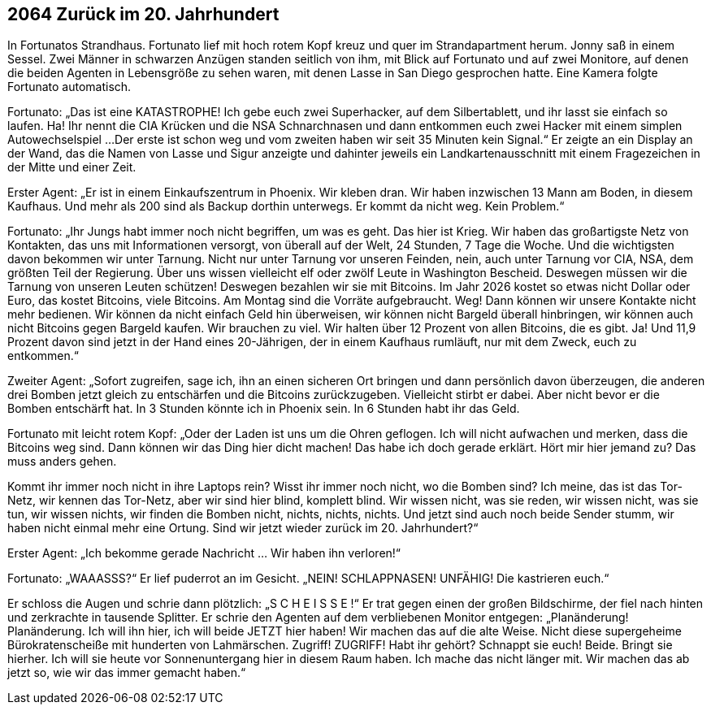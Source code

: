 == [big-number]#2064# Zurück im 20. Jahrhundert

[text-caps]#In Fortunatos Strandhaus.# Fortunato lief mit hoch rotem Kopf kreuz und quer im Strandapartment herum.
Jonny saß in einem Sessel.
Zwei Männer in schwarzen Anzügen standen seitlich von ihm, mit Blick auf Fortunato und auf zwei Monitore, auf denen die beiden Agenten in Lebensgröße zu sehen waren, mit denen Lasse in San Diego gesprochen hatte.
Eine Kamera folgte Fortunato automatisch.

Fortunato: „Das ist eine KATASTROPHE!
Ich gebe euch zwei Superhacker, auf dem Silbertablett, und ihr lasst sie einfach so laufen.
Ha! Ihr nennt die CIA Krücken und die NSA Schnarchnasen und dann entkommen euch zwei Hacker mit einem simplen Autowechselspiel ...
Der erste ist schon weg und vom zweiten haben wir seit 35 Minuten kein Signal.“
Er zeigte an ein Display an der Wand, das die Namen von Lasse und Sigur anzeigte und dahinter jeweils ein Landkartenausschnitt mit einem Fragezeichen in der Mitte und einer Zeit.

Erster Agent:
„Er ist in einem Einkaufszentrum in Phoenix.
Wir kleben dran.
Wir haben inzwischen 13 Mann am Boden, in diesem Kaufhaus.
Und mehr als 200 sind als Backup dorthin unterwegs.
Er kommt da nicht weg.
Kein Problem.“

Fortunato: „Ihr Jungs habt immer noch nicht begriffen, um was es geht.
Das hier ist Krieg.
Wir haben das großartigste Netz von Kontakten, das uns mit Informationen versorgt, von überall auf der Welt, 24 Stunden, 7 Tage die Woche.
Und die wichtigsten davon bekommen wir unter Tarnung.
Nicht nur unter Tarnung vor unseren Feinden, nein, auch unter Tarnung vor CIA, NSA, dem größten Teil der Regierung.
Über uns wissen vielleicht elf oder zwölf Leute in Washington Bescheid.
Deswegen müssen wir die Tarnung von unseren Leuten schützen!
Deswegen bezahlen wir sie mit Bitcoins.
Im Jahr 2026 kostet so etwas nicht Dollar oder Euro, das kostet Bitcoins, viele Bitcoins.
Am Montag sind die Vorräte aufgebraucht.
Weg!
Dann können wir unsere Kontakte nicht mehr bedienen.
Wir können da nicht einfach Geld hin überweisen, wir können nicht Bargeld überall hinbringen, wir können auch nicht Bitcoins gegen Bargeld kaufen.
Wir brauchen zu viel.
Wir halten über 12 Prozent von allen Bitcoins, die es gibt.
Ja!
Und 11,9 Prozent davon sind jetzt in der Hand eines 20-Jährigen, der in einem Kaufhaus rumläuft, nur mit dem Zweck, euch zu entkommen.“

Zweiter Agent: „Sofort zugreifen, sage ich, ihn an einen sicheren Ort bringen und dann persönlich davon überzeugen, die anderen drei Bomben jetzt gleich zu entschärfen und die Bitcoins zurückzugeben.
Vielleicht stirbt er dabei.
Aber nicht bevor er die Bomben entschärft hat.
In 3 Stunden könnte ich in Phoenix sein.
In 6 Stunden habt ihr das Geld.

Fortunato mit leicht rotem Kopf: „Oder der Laden ist uns um die Ohren geflogen.
Ich will nicht aufwachen und merken, dass die Bitcoins weg sind.
Dann können wir das Ding hier dicht machen!
Das habe ich doch gerade erklärt.
Hört mir hier jemand zu?
Das muss anders gehen.

Kommt ihr immer noch nicht in ihre Laptops rein?
Wisst ihr immer noch nicht, wo die Bomben sind?
Ich meine, das ist das Tor-Netz, wir kennen das Tor-Netz, aber wir sind hier blind, komplett blind.
Wir wissen nicht, was sie reden, wir wissen nicht, was sie tun, wir wissen nichts, wir finden die Bomben nicht, nichts, nichts, nichts.
Und jetzt sind auch noch beide Sender stumm, wir haben nicht einmal mehr eine Ortung.
Sind wir jetzt wieder zurück im 20. Jahrhundert?“

Erster Agent: „Ich bekomme gerade Nachricht … Wir haben ihn verloren!“

Fortunato: „WAAASSS?“ Er lief puderrot an im Gesicht.
„NEIN! SCHLAPPNASEN! UNFÄHIG!
Die kastrieren euch.“

Er schloss die Augen und schrie dann plötzlich:
„S C H E I S S E !“ 
Er trat gegen einen der großen Bildschirme, der fiel nach hinten und zerkrachte in tausende Splitter.
Er schrie den Agenten auf dem verbliebenen Monitor entgegen:
„Planänderung! Planänderung. Ich will ihn hier, ich will beide JETZT hier haben!
Wir machen das auf die alte Weise.
Nicht diese supergeheime Bürokratenscheiße mit hunderten von Lahmärschen.
Zugriff!
ZUGRIFF!
Habt ihr gehört? Schnappt sie euch!
Beide.
Bringt sie hierher.
Ich will sie heute vor Sonnenuntergang hier in diesem Raum haben.
Ich mache das nicht länger mit.
Wir machen das ab jetzt so, wie wir das immer gemacht haben.“

